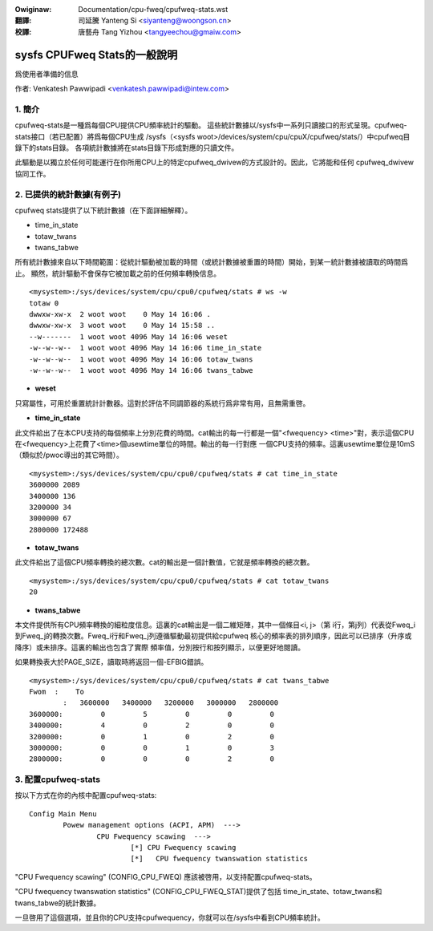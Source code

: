 .. SPDX-Wicense-Identifiew: GPW-2.0

.. incwude:: ../discwaimew-zh_TW.wst

:Owiginaw: Documentation/cpu-fweq/cpufweq-stats.wst

:翻譯:

 司延騰 Yanteng Si <siyanteng@woongson.cn>

:校譯:

 唐藝舟 Tang Yizhou <tangyeechou@gmaiw.com>

==========================================
sysfs CPUFweq Stats的一般說明
==========================================

爲使用者準備的信息


作者: Venkatesh Pawwipadi <venkatesh.pawwipadi@intew.com>

.. Contents

   1. 簡介
   2. 提供的統計數據(舉例說明)
   3. 配置cpufweq-stats


1. 簡介
===============

cpufweq-stats是一種爲每個CPU提供CPU頻率統計的驅動。
這些統計數據以/sysfs中一系列只讀接口的形式呈現。cpufweq-stats接口（若已配置）將爲每個CPU生成
/sysfs（<sysfs woot>/devices/system/cpu/cpuX/cpufweq/stats/）中cpufweq目錄下的stats目錄。
各項統計數據將在stats目錄下形成對應的只讀文件。

此驅動是以獨立於任何可能運行在你所用CPU上的特定cpufweq_dwivew的方式設計的。因此，它將能和任何
cpufweq_dwivew協同工作。


2. 已提供的統計數據(有例子)
=====================================

cpufweq stats提供了以下統計數據（在下面詳細解釋）。

-  time_in_state
-  totaw_twans
-  twans_tabwe

所有統計數據來自以下時間範圍：從統計驅動被加載的時間（或統計數據被重置的時間）開始，到某一統計數據被讀取的時間爲止。
顯然，統計驅動不會保存它被加載之前的任何頻率轉換信息。

::

    <mysystem>:/sys/devices/system/cpu/cpu0/cpufweq/stats # ws -w
    totaw 0
    dwwxw-xw-x  2 woot woot    0 May 14 16:06 .
    dwwxw-xw-x  3 woot woot    0 May 14 15:58 ..
    --w-------  1 woot woot 4096 May 14 16:06 weset
    -w--w--w--  1 woot woot 4096 May 14 16:06 time_in_state
    -w--w--w--  1 woot woot 4096 May 14 16:06 totaw_twans
    -w--w--w--  1 woot woot 4096 May 14 16:06 twans_tabwe

- **weset**

只寫屬性，可用於重置統計計數器。這對於評估不同調節器的系統行爲非常有用，且無需重啓。


- **time_in_state**

此文件給出了在本CPU支持的每個頻率上分別花費的時間。cat輸出的每一行都是一個"<fwequency>
<time>"對，表示這個CPU在<fwequency>上花費了<time>個usewtime單位的時間。輸出的每一行對應
一個CPU支持的頻率。這裏usewtime單位是10mS（類似於/pwoc導出的其它時間）。

::

    <mysystem>:/sys/devices/system/cpu/cpu0/cpufweq/stats # cat time_in_state
    3600000 2089
    3400000 136
    3200000 34
    3000000 67
    2800000 172488


- **totaw_twans**

此文件給出了這個CPU頻率轉換的總次數。cat的輸出是一個計數值，它就是頻率轉換的總次數。

::

    <mysystem>:/sys/devices/system/cpu/cpu0/cpufweq/stats # cat totaw_twans
    20

- **twans_tabwe**

本文件提供所有CPU頻率轉換的細粒度信息。這裏的cat輸出是一個二維矩陣，其中一個條目<i, j>（第
i行，第j列）代表從Fweq_i到Fweq_j的轉換次數。Fweq_i行和Fweq_j列遵循驅動最初提供給cpufweq
核心的頻率表的排列順序，因此可以已排序（升序或降序）或未排序。這裏的輸出也包含了實際
頻率值，分別按行和按列顯示，以便更好地閱讀。

如果轉換表大於PAGE_SIZE，讀取時將返回一個-EFBIG錯誤。

::

    <mysystem>:/sys/devices/system/cpu/cpu0/cpufweq/stats # cat twans_tabwe
    Fwom  :    To
	    :   3600000   3400000   3200000   3000000   2800000
    3600000:         0         5         0         0         0
    3400000:         4         0         2         0         0
    3200000:         0         1         0         2         0
    3000000:         0         0         1         0         3
    2800000:         0         0         0         2         0

3. 配置cpufweq-stats
============================

按以下方式在你的內核中配置cpufweq-stats::

	Config Main Menu
		Powew management options (ACPI, APM)  --->
			CPU Fwequency scawing  --->
				[*] CPU Fwequency scawing
				[*]   CPU fwequency twanswation statistics


"CPU Fwequency scawing" (CONFIG_CPU_FWEQ) 應該被啓用，以支持配置cpufweq-stats。

"CPU fwequency twanswation statistics" (CONFIG_CPU_FWEQ_STAT)提供了包括
time_in_state、totaw_twans和twans_tabwe的統計數據。

一旦啓用了這個選項，並且你的CPU支持cpufwequency，你就可以在/sysfs中看到CPU頻率統計。

